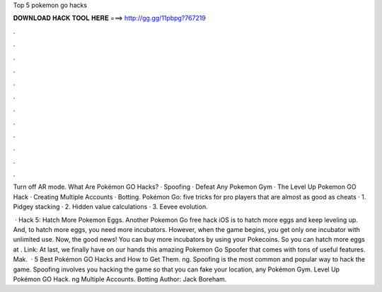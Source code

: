Top 5 pokemon go hacks



𝐃𝐎𝐖𝐍𝐋𝐎𝐀𝐃 𝐇𝐀𝐂𝐊 𝐓𝐎𝐎𝐋 𝐇𝐄𝐑𝐄 ===> http://gg.gg/11pbpg?767219



.



.



.



.



.



.



.



.



.



.



.



.

Turn off AR mode. What Are Pokémon GO Hacks? · Spoofing · Defeat Any Pokemon Gym · The Level Up Pokemon GO Hack · Creating Multiple Accounts · Botting. Pokémon Go: five tricks for pro players that are almost as good as cheats · 1. Pidgey stacking · 2. Hidden value calculations · 3. Eevee evolution.

 · Hack 5: Hatch More Pokemon Eggs. Another Pokemon Go free hack iOS is to hatch more eggs and keep leveling up. And, to hatch more eggs, you need more incubators. However, when the game begins, you get only one incubator with unlimited use. Now, the good news! You can buy more incubators by using your Pokecoins. So you can hatch more eggs at . Link:  At last, we finally have on our hands this amazing Pokemon Go Spoofer that comes with tons of useful features. Mak.  · 5 Best Pokémon GO Hacks and How to Get Them. ng. Spoofing is the most common and popular way to hack the game. Spoofing involves you hacking the game so that you can fake your location,  any Pokémon Gym.  Level Up Pokémon GO Hack. ng Multiple Accounts.  Botting Author: Jack Boreham.
